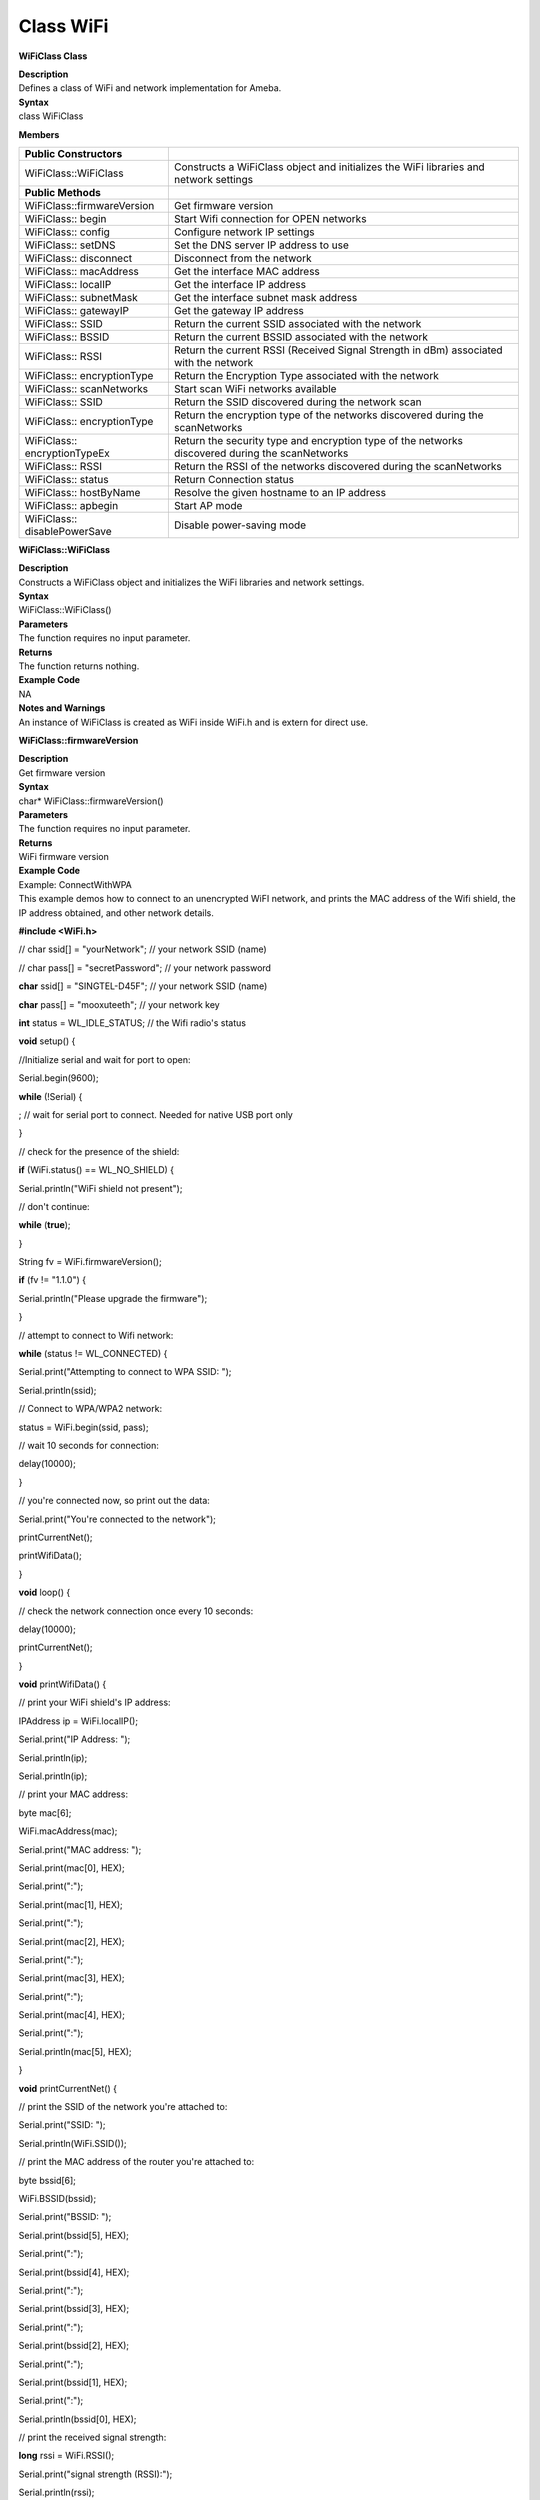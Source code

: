 Class WiFi
===============
**WiFiClass Class**

| **Description**
| Defines a class of WiFi and network implementation for Ameba.

| **Syntax**
| class WiFiClass

**Members**

+------------------------------+--------------------------------------+
| **Public Constructors**      |                                      |
+==============================+======================================+
| WiFiClass::WiFiClass         | Constructs a WiFiClass object and    |
|                              | initializes the WiFi libraries and   |
|                              | network settings                     |
+------------------------------+--------------------------------------+
| **Public Methods**           |                                      |
+------------------------------+--------------------------------------+
| WiFiClass::firmwareVersion   | Get firmware version                 |
+------------------------------+--------------------------------------+
| WiFiClass:: begin            | Start Wifi connection for OPEN       |
|                              | networks                             |
+------------------------------+--------------------------------------+
| WiFiClass:: config           | Configure network IP settings        |
+------------------------------+--------------------------------------+
| WiFiClass:: setDNS           | Set the DNS server IP address to use |
+------------------------------+--------------------------------------+
| WiFiClass:: disconnect       | Disconnect from the network          |
+------------------------------+--------------------------------------+
| WiFiClass:: macAddress       | Get the interface MAC address        |
+------------------------------+--------------------------------------+
| WiFiClass:: localIP          | Get the interface IP address         |
+------------------------------+--------------------------------------+
| WiFiClass:: subnetMask       | Get the interface subnet mask        |
|                              | address                              |
+------------------------------+--------------------------------------+
| WiFiClass:: gatewayIP        | Get the gateway IP address           |
+------------------------------+--------------------------------------+
| WiFiClass:: SSID             | Return the current SSID associated   |
|                              | with the network                     |
+------------------------------+--------------------------------------+
| WiFiClass:: BSSID            | Return the current BSSID associated  |
|                              | with the network                     |
+------------------------------+--------------------------------------+
| WiFiClass:: RSSI             | Return the current RSSI (Received    |
|                              | Signal Strength in dBm) associated   |
|                              | with the network                     |
+------------------------------+--------------------------------------+
| WiFiClass:: encryptionType   | Return the Encryption Type           |
|                              | associated with the network          |
+------------------------------+--------------------------------------+
| WiFiClass:: scanNetworks     | Start scan WiFi networks available   |
+------------------------------+--------------------------------------+
| WiFiClass:: SSID             | Return the SSID discovered during    |
|                              | the network scan                     |
+------------------------------+--------------------------------------+
| WiFiClass:: encryptionType   | Return the encryption type of the    |
|                              | networks discovered during the       |
|                              | scanNetworks                         |
+------------------------------+--------------------------------------+
| WiFiClass:: encryptionTypeEx | Return the security type and         |
|                              | encryption type of the networks      |
|                              | discovered during the scanNetworks   |
+------------------------------+--------------------------------------+
| WiFiClass:: RSSI             | Return the RSSI of the networks      |
|                              | discovered during the scanNetworks   |
+------------------------------+--------------------------------------+
| WiFiClass:: status           | Return Connection status             |
+------------------------------+--------------------------------------+
| WiFiClass:: hostByName       | Resolve the given hostname to an IP  |
|                              | address                              |
+------------------------------+--------------------------------------+
| WiFiClass:: apbegin          | Start AP mode                        |
+------------------------------+--------------------------------------+
| WiFiClass:: disablePowerSave | Disable power-saving mode            |
+------------------------------+--------------------------------------+

**WiFiClass::WiFiClass**

| **Description**
| Constructs a WiFiClass object and initializes the WiFi libraries and
  network settings.

| **Syntax**
| WiFiClass::WiFiClass()

| **Parameters**
| The function requires no input parameter.

| **Returns**
| The function returns nothing.

| **Example Code**
| NA

| **Notes and Warnings**
| An instance of WiFiClass is created as WiFi inside WiFi.h and is
  extern for direct use.

**WiFiClass::firmwareVersion**

| **Description**
| Get firmware version

| **Syntax**
| char\* WiFiClass::firmwareVersion()

| **Parameters**
| The function requires no input parameter.

| **Returns**
| WiFi firmware version

| **Example Code**
| Example: ConnectWithWPA
| This example demos how to connect to an unencrypted WiFI network, and
  prints the MAC address of the Wifi shield, the IP address obtained,
  and other network details.

**#include <WiFi.h>**

// char ssid[] = "yourNetwork"; // your network SSID (name)

// char pass[] = "secretPassword"; // your network password

**char** ssid[] = "SINGTEL-D45F"; // your network SSID (name)

**char** pass[] = "mooxuteeth"; // your network key

**int** status = WL_IDLE_STATUS; // the Wifi radio's status

**void** setup() {

//Initialize serial and wait for port to open:

Serial.begin(9600);

**while** (!Serial) {

; // wait for serial port to connect. Needed for native USB port only

}

// check for the presence of the shield:

**if** (WiFi.status() == WL_NO_SHIELD) {

Serial.println("WiFi shield not present");

// don't continue:

**while** (**true**);

}

String fv = WiFi.firmwareVersion();

**if** (fv != "1.1.0") {

Serial.println("Please upgrade the firmware");

}

// attempt to connect to Wifi network:

**while** (status != WL_CONNECTED) {

Serial.print("Attempting to connect to WPA SSID: ");

Serial.println(ssid);

// Connect to WPA/WPA2 network:

status = WiFi.begin(ssid, pass);

// wait 10 seconds for connection:

delay(10000);

}

// you're connected now, so print out the data:

Serial.print("You're connected to the network");

printCurrentNet();

printWifiData();

}

**void** loop() {

// check the network connection once every 10 seconds:

delay(10000);

printCurrentNet();

}

**void** printWifiData() {

// print your WiFi shield's IP address:

IPAddress ip = WiFi.localIP();

Serial.print("IP Address: ");

Serial.println(ip);

Serial.println(ip);

// print your MAC address:

byte mac[6];

WiFi.macAddress(mac);

Serial.print("MAC address: ");

Serial.print(mac[0], HEX);

Serial.print(":");

Serial.print(mac[1], HEX);

Serial.print(":");

Serial.print(mac[2], HEX);

Serial.print(":");

Serial.print(mac[3], HEX);

Serial.print(":");

Serial.print(mac[4], HEX);

Serial.print(":");

Serial.println(mac[5], HEX);

}

**void** printCurrentNet() {

// print the SSID of the network you're attached to:

Serial.print("SSID: ");

Serial.println(WiFi.SSID());

// print the MAC address of the router you're attached to:

byte bssid[6];

WiFi.BSSID(bssid);

Serial.print("BSSID: ");

Serial.print(bssid[5], HEX);

Serial.print(":");

Serial.print(bssid[4], HEX);

Serial.print(":");

Serial.print(bssid[3], HEX);

Serial.print(":");

Serial.print(bssid[2], HEX);

Serial.print(":");

Serial.print(bssid[1], HEX);

Serial.print(":");

Serial.println(bssid[0], HEX);

// print the received signal strength:

**long** rssi = WiFi.RSSI();

Serial.print("signal strength (RSSI):");

Serial.println(rssi);

// print the encryption type:

byte encryption = WiFi.encryptionType();

Serial.print("Encryption Type:");

Serial.println(encryption, HEX);

Serial.println();

}

| **Notes and Warnings**
| NA

**WiFiClass::begin**

| **Description**
| Start Wifi connection for OPEN networks

| **Syntax**
| int WiFiClass::begin(char\* ssid)
| int WiFiClass::begin(char\* ssid, uint8_t key_idx, const char \*key)
| int WiFiClass::begin(char\* ssid, const char \*passphrase)

| **Parameters**
| ssid: Pointer to the SSID string
| key_idx: The key index to set. Valid values are 0-3.
| key: Key input buffer.
| passphrase: Passphrase. Valid characters in a passphrase must be
  between ASCII 32-126 (decimal).

| **Returns**
| WiFi status

| **Example Code**
| Example: ConnectWithWPA
| This example demos how to connect to an unencrypted WiFi network, and
  prints the MAC address of the Wifi shield, the IP address obtained,
  and other network details. The details of the code can be found in the
  previous section of WiFiClass:: firmwareVersion.

| **Notes and Warnings**
| NA

**WiFiClass::config**

| **Description**
| Configure network settings for the WiFi network

| **Syntax**
| void WiFiClass::config(IPAddress local_ip)
| void WiFiClass::config(IPAddress local_ip, IPAddress dns_server)
| void WiFiClass::config(IPAddress local_ip, IPAddress dns_server,
  IPAddress gateway)
| void WiFiClass::config(IPAddress local_ip, IPAddress dns_server,
  IPAddress gateway, IPAddress subnet)

 

| **Parameters**
| local_ip: Local device IP address to use on the network
| dns_server: IP address of the DNS server to use
| gateway: IP address of the gateway device on the network
| subnet: Subnet mask for the network, expressed as a IP address

| **Returns**
| The function returns nothing.

| **Example Code**
| NA

| **Notes and Warnings**
| This will disable the DHCP client when connecting to a network, and
  will require the network accepts a static IP. The configured IP
  addresses will also apply to AP mode, but the DHCP server will not be
  disabled in AP mode.

**WiFiClass::setDNS**

| **Description**
| Configure the IP address of the DNS server to use

| **Syntax**
| void WiFiClass::setDNS(IPAddress dns_server1)
| void WiFiClass::setDNS(IPAddress dns_server1, IPAddress dns_server2)

| **Parameters**
| dns_server1: IP address of DNS server to use
| dns_server2: IP address of DNS server to use

| **Returns**
| The function returns nothing.

| **Example Code**
| NA

| **Notes and Warnings**
| NA

**WiFiClass::disconnect**

| **Description**
| Disconnect from the network

| **Syntax**
| int WiFiClass::disconnect()

| **Parameters**
| The function requires no input parameter.

| **Returns**
| The function returns one value of wl_status_t enum as an integer.

| **Example Code**
| NA

| **Notes and Warnings**
| NA

**WiFiClass::macAddress**

| **Description**
| Get the interface MAC address

| **Syntax**
| uint8_t\* WiFiClass::macAddress(uint8_t\* mac)

| **Parameters**
| mac: an array to store MAC address

| **Returns**
| The function returns a pointer to uint8_t array with length
  WL_MAC_ADDR_LENGTH.

| **Example Code**
| Example: ConnectWithWPA
| This example demos how to connect to an unencrypted WiFi network, and
  prints the MAC address of the Wifi shield, the IP address obtained,
  and other network details. The details of the code can be found in the
  previous section of WiFiClass:: firmwareVersion.

| **Notes and Warnings**
| NA

**WiFiClass::localIP**

| **Description**
| Get the interface IP address

| **Syntax**
| IPAddress WiFiClass::localIP()

| **Parameters**
| The function requires no input parameter.

| **Returns**
| Ip address value

| **Example Code**
| Example: ConnectWithWPA
| This example demos how to connect to an unencrypted WiFi network, and
  prints the MAC address of the Wifi shield, the IP address obtained,
  and other network details. The details of the code can be found in the
  previous section of WiFiClass:: firmwareVersion.

| **Notes and Warnings**
| NA

**WiFiClass::subnetMask**

| **Description**
| Get the interface subnet mask address

| **Syntax**
| IPAddress WiFiClass::subnetMask()

| **Parameters**
| The function requires no input parameter.

| **Returns**
| subnet mask address value

| **Example Code**
| Example: ConnectNoEncryption
| This example demonstrates how to connect to an unencrypted WiFi
  network and prints the MAC address of the WiFi shield, the IP address
  obtained, and other network details.

**#include <WiFi.h>**

**char** ssid[] = "SINGTEL-D45F_5G"; // the name of your network

**int** status = WL_IDLE_STATUS; // the Wifi radio's status

**void** setup() {

//Initialize serial and wait for port to open:

Serial.begin(9600);

**while** (!Serial) {

; // wait for serial port to connect. Needed for native USB port only

}

// check for the presence of the shield:

**if** (WiFi.status() == WL_NO_SHIELD) {

Serial.println("WiFi shield not present");

// don't continue:

**while** (**true**);

}

String fv = WiFi.firmwareVersion();

**if** (fv != "1.1.0") {

Serial.println("Please upgrade the firmware");

}

// attempt to connect to Wifi network:

**while** (status != WL_CONNECTED) {

Serial.print("Attempting to connect to open SSID: ");

Serial.println(ssid);

status = WiFi.begin(ssid);

// wait 10 seconds for connection:

delay(10000);

}

// you're connected now, so print out the data:

Serial.print("You're connected to the network");

printCurrentNet();

printWifiData();

}

**void** loop() {

// check the network connection once every 10 seconds:

delay(10000);

printCurrentNet();

}

**void** printWifiData() {

// print your WiFi shield's IP address:

IPAddress ip = WiFi.localIP();

Serial.print("IP Address: ");

Serial.println(ip);

Serial.println(ip);

// print your MAC address:

byte mac[6];

WiFi.macAddress(mac);

Serial.print("MAC address: ");

Serial.print(mac[0], HEX);

Serial.print(":");

Serial.print(mac[1], HEX);

Serial.print(":");

Serial.print(mac[2], HEX);

Serial.print(":");

Serial.print(mac[3], HEX);

Serial.print(":");

Serial.print(mac[4], HEX);

Serial.print(":");

Serial.println(mac[5], HEX);

// print your subnet mask:

IPAddress subnet = WiFi.subnetMask();

Serial.print("NetMask: ");

Serial.println(subnet);

// print your gateway address:

IPAddress gateway = WiFi.gatewayIP();

Serial.print("Gateway: ");

Serial.println(gateway);

}

**void** printCurrentNet() {

// print the SSID of the network you're attached to:

Serial.print("SSID: ");

Serial.println(WiFi.SSID());

// print the MAC address of the router you're attached to:

byte bssid[6];

WiFi.BSSID(bssid);

Serial.print("BSSID: ");

Serial.print(bssid[5], HEX);

Serial.print(":");

Serial.print(bssid[4], HEX);

Serial.print(":");

Serial.print(bssid[3], HEX);

Serial.print(":");

Serial.print(bssid[2], HEX);

Serial.print(":");

Serial.print(bssid[1], HEX);

Serial.print(":");

Serial.println(bssid[0], HEX);

// print the received signal strength:

**long** rssi = WiFi.RSSI();

Serial.print("signal strength (RSSI):");

Serial.println(rssi);

// print the encryption type:

byte encryption = WiFi.encryptionType();

Serial.print("Encryption Type:");

Serial.println(encryption, HEX);

}

| **Notes and Warnings**
| NA

**WiFiClass::gatewayIP**

| **Description**
| Get the gateway IP address

| **Syntax**
| IPAddress WiFiClass::gatewayIP()

| **Parameters**
| The function requires no input parameter.

| **Returns**
| The function returns the value of the gateway IP address.

| **Example Code**
| Example: ConnectNoEncryption
| This example demonstrates how to connect to an unencrypted WiFi
  network and prints the MAC address of the WiFi shield, the IP address
  obtained, and other network details. Details of the code can be found
  in the section of WiFiClass:: subnetMask.

| **Notes and Warnings**
| NA

**WiFiClass::SSID**

| **Description**
| Return the current SSID associated with the network

| **Syntax**
| char\* WiFiClass::SSID()

| **Parameters**
| The function requires no input parameter.

| **Returns**
| The function returns current SSID associate with the network.

| **Example Code**
| Example: ConnectWithWPA
| This example demos how to connect to an unencrypted WiFi network, and
  prints the MAC address of the Wifi shield, the IP address obtained,
  and other network details. The details of the code can be found in the
  previous section of WiFiClass:: firmwareVersion.

| **Notes and Warnings**
| NA

**WiFiClass::BSSID**

| **Description**
| Return the current BSSID associated with the network

| **Syntax**
| uint8_t\* WiFiClass::BSSID(uint8_t\* bssid)

| **Parameters**
| bssid: an array to store bssid

| **Returns**
| pointer to uint8_t array with length WL_MAC_ADDR_LENGTH

| **Example Code**
| Example: ConnectWithWPA
| This example demos how to connect to an unencrypted WiFi network, and
  prints the MAC address of the Wifi shield, the IP address obtained,
  and other network details. The details of the code can be found in the
  previous section of WiFiClass:: firmwareVersion.

| **Notes and Warnings**
| NA

**WiFiClass::RSSI**

| **Description**
| Return the current RSSI (Received Signal Strength in dBm) associated
  with the network

| **Syntax**
| int32_t WiFiClass::RSSI()

| **Parameters**
| The function requires no input parameter.

| **Returns**
| The function returns a signed-value signal strength

| **Example Code**
| Example: ConnectWithWPA
| This example demos how to connect to an unencrypted WiFi network, and
  prints the MAC address of the Wifi shield, the IP address obtained,
  and other network details. The details of the code can be found in the
  previous section of WiFiClass:: firmwareVersion.

| **Notes and Warnings**
| NA

**WiFiClass::encryptionType**

| **Description**
| Return the Encryption Type associated with the network

| **Syntax**
| uint8_t WiFiClass::encryptionType()

| **Parameters**
| The function requires no input parameter.

| **Returns**
| The function returns one unsigned integer value of wl_enc_type enum.

| **Example Code**
| Example: ConnectWithWPA

| **Notes and Warnings**
| NA

**WiFiClass::scanNetworks**

| **Description**
| Start scan WiFi networks available

| **Syntax**
| int8_t WiFiClass::scanNetworks()

| **Parameters**
| The function requires no input parameter.

| **Returns**
| The function returns the number of discovered networks as an integer.

| **Example Code**
| Example: ScanNetworks
| This example prints the Wifi shield’s MAC address, and scans for
  available Wifi networks using the Wifi shield. Every ten seconds, it
  scans again. It doesn’t connect to any network, so no encryption
  scheme is specified.

**#include <WiFi.h>**

**void** setup() {

//Initialize serial and wait for port to open:

Serial.begin(9600);

**while** (!Serial) {

; // wait for serial port to connect. Needed for native USB port only

}

// check for the presence of the shield:

**if** (WiFi.status() == WL_NO_SHIELD) {

Serial.println("WiFi shield not present");

// don't continue:

**while** (**true**);

}

String fv = WiFi.firmwareVersion();

**if** (fv != "1.1.0") {

Serial.println("Please upgrade the firmware");

}

// Print WiFi MAC address:

printMacAddress();

}

**void** loop() {

// scan for existing networks:

Serial.println("Scanning available networks...");

listNetworks();

delay(10000);

}

**void** printMacAddress() {

// the MAC address of your Wifi shield

byte mac[6];

// print your MAC address:

WiFi.macAddress(mac);

Serial.print("MAC: ");

Serial.print(mac[0], HEX);

Serial.print(":");

Serial.print(mac[1], HEX);

Serial.print(":");

Serial.print(mac[2], HEX);

Serial.print(":");

Serial.print(mac[3], HEX);

Serial.print(":");

Serial.print(mac[4], HEX);

Serial.print(":");

Serial.println(mac[5], HEX);

}

**void** listNetworks() {

// scan for nearby networks:

Serial.println("*\* Scan Networks \**");

**int** numSsid = WiFi.scanNetworks();

**if** (numSsid == -1) {

Serial.println("Couldn't get a wifi connection");

**while** (**true**);

}

// print the list of networks seen:

Serial.print("number of available networks:");

Serial.println(numSsid);

// print the network number and name for each network found:

**for** (**int** thisNet = 0; thisNet < numSsid; thisNet++) {

Serial.print(thisNet);

Serial.print(") ");

Serial.print(WiFi.SSID(thisNet));

Serial.print("\tSignal: ");

Serial.print(WiFi.RSSI(thisNet));

Serial.print(" dBm");

Serial.print("\tEncryptionRaw: ");

printEncryptionTypeEx(WiFi.encryptionTypeEx(thisNet));

Serial.print("\tEncryption: ");

printEncryptionType(WiFi.encryptionType(thisNet));

}

}

**void** printEncryptionTypeEx(**uint32_t** thisType) {

/\* Arduino wifi api use encryption type to mapping to security type.

\* This function demonstrate how to get more richful information of
security type.

\*/

**switch** (thisType) {

**case** SECURITY_OPEN:

Serial.print("Open");

**break**;

**case** SECURITY_WEP_PSK:

Serial.print("WEP");

**break**;

**case** SECURITY_WPA_TKIP_PSK:

Serial.print("WPA TKIP");

**break**;

**case** SECURITY_WPA_AES_PSK:

Serial.print("WPA AES");

**break**;

**case** SECURITY_WPA2_AES_PSK:

Serial.print("WPA2 AES");

**break**;

**case** SECURITY_WPA2_TKIP_PSK:

Serial.print("WPA2 TKIP");

**break**;

**case** SECURITY_WPA2_MIXED_PSK:

Serial.print("WPA2 Mixed");

**break**;

**case** SECURITY_WPA_WPA2_MIXED:

Serial.print("WPA/WPA2 AES");

**break**;

}

}

**void** printEncryptionType(**int** thisType) {

// read the encryption type and print out the name:

**switch** (thisType) {

**case** ENC_TYPE_WEP:

Serial.println("WEP");

**break**;

**case** ENC_TYPE_TKIP:

Serial.println("WPA");

**break**;

**case** ENC_TYPE_CCMP:

Serial.println("WPA2");

**break**;

**case** ENC_TYPE_NONE:

Serial.println("None");

**break**;

**case** ENC_TYPE_AUTO:

Serial.println("Auto");

**break**;

}

}

| **Notes and Warnings**
| NA

**WiFiClass::SSID**

| **Description**
| Return the SSID discovered during the network scan

| **Syntax**
| char\* WiFiClass::SSID(uint8_t networkItem)

| **Parameters**
| networkItem: specify from which network item want to get the
  information

| **Returns**
| The function returns ssid string of the specified item on the networks
  scanned a list.

| **Example Code**
| Example: ScanNetworks
| This example prints the Wifi shield’s MAC address, and scans for
  available Wifi networks using the Wifi shield. Every ten seconds, it
  scans again. It doesn’t connect to any network, so no encryption
  scheme is specified. The details of the code can be found in the
  previous section of WiFiClass:: scanNetworks.

| **Notes and Warnings**
| NA

**WiFiClass::encryptionType**

| **Description**
| Return the encryption type of the networks discovered during the
  scanNetworks

| **Syntax**
| uint8_t WiFiClass::encryptionType(uint8_t networkItem)

| **Parameters**
| networkItem: specify from which network item want to get the
  information

| **Returns**
| encryption type (enum wl_enc_type) of the specified item on the
  networks scanned a list

| **Example Code**
| Example: ScanNetworks
| This example prints the Wifi shield’s MAC address, and scans for
  available Wifi networks using the Wifi shield. Every ten seconds, it
  scans again. It doesn’t connect to any network, so no encryption
  scheme is specified. The details of the code can be found in the
  previous section of WiFiClass:: scanNetworks.

| **Notes and Warnings**
| NA

**WiFiClass::encryptionTypeEx**

| **Description**
| Return the security type and encryption type of the networks
  discovered during the scanNetworks

| **Syntax**
| uint32_t WiFiClass::encryptionTypeEx(uint8_t networkItem)

| **Parameters**
| networkItem: specify from which network item want to get the
  information

| **Returns**
| security and encryption type of the specified item on the networks
  scanned a list

| **Example Code**
| Example: ScanNetworks
| This example prints the Wifi shield’s MAC address, and scans for
  available Wifi networks using the Wifi shield. Every ten seconds, it
  scans again. It doesn’t connect to any network, so no encryption
  scheme is specified. The details of the code can be found in the
  previous section of WiFiClass:: scanNetworks.

| **Notes and Warnings**
| NA

**WiFiClass::RSSI**

| **Description**
| Return the RSSI of the networks discovered during the scanNetworks

| **Syntax**
| int32_t WiFiClass::RSSI(uint8_t networkItem)

| **Parameters**
| networkItem: specify from which network item want to get the
  information

| **Returns**
| signed value of RSSI of the specified item on the networks scanned a
  list

| **Example Code**
| Example: ScanNetworks
| This example prints the Wifi shield’s MAC address, and scans for
  available Wifi networks using the Wifi shield. Every ten seconds, it
  scans again. It doesn’t connect to any network, so no encryption
  scheme is specified. The details of the code can be found in the
  previous section of WiFiClass:: scanNetworks.

| **Notes and Warnings**
| NA

**WiFiClass::status**

| **Description**
| Return Connection status

| **Syntax**
| uint8_t WiFiClass::status()

| **Parameters**
| The function requires no input parameter.

| **Returns**
| The function returns one of the values defined in wl_status_t as an
  unsigned integer.

| **Example Code**
| Example: ConnectWithWPA
| This example demos how to connect to an unencrypted WiFi network, and
  prints the MAC address of the Wifi shield, the IP address obtained,
  and other network details. The details of the code can be found in the
  previous section of WiFiClass:: firmwareVersion.

| **Notes and Warnings**
| NA

**WiFiClass::hostByName**

| **Description**
| Resolve the given hostname to an IP address

| **Syntax**
| int WiFiClass::hostByName(const char\* aHostname, IPAddress& aResult)

| **Parameters**
| aHostname: Name to be resolved
| aResult: IPAddress structure to store the returned IP address

| **Returns**
| The function returns “1” if aIPAddrString was successfully converted
  to an IP address,else otherwise, it will return as an error code.

| **Example Code**
| NA

| **Notes and Warnings**
| NA

**WiFiClass::apbegin**

| **Description**
| Start AP mode

| **Syntax**
| int WiFiClass::apbegin(char\* ssid, char\* channel)
| int WiFiClass::apbegin(char\* ssid, char\* password, char\* channel)

| **Parameters**
| ssid: SSID of the AP network
| channel: AP’s channel, default 1
| password: AP’s password

| **Returns**
| The function will return the WiFi status.

| **Example Code**
| Example: WiFiAPMode

**#include**

**char** ssid[] = "yourNetwork"; //Set the AP's SSID

**char** pass[] = "Password"; //Set the AP's password

**char** channel[] = "1"; //Set the AP's channel

**int** status = WL_IDLE_STATUS; // the Wifi radio's status

**void** setup() {

//Initialize serial and wait for port to open:

Serial.begin(9600);

**while** (!Serial) {

; // wait for serial port to connect. Needed for native USB port only

}

// check for the presence of the shield:

**if** (WiFi.status() == WL_NO_SHIELD) {

Serial.println("WiFi shield not present");

**while** (**true**);

}

String fv = WiFi.firmwareVersion();

**if** (fv != "1.1.0") {

Serial.println("Please upgrade the firmware");

}

// attempt to start AP:

**while** (status != WL_CONNECTED) {

Serial.print("Attempting to start AP with SSID: ");

Serial.println(ssid);

status = WiFi.apbegin(ssid, pass, channel);

delay(10000);

}

//AP MODE already started:

Serial.println("AP mode already started");

Serial.println();

printWifiData();

printCurrentNet();

}

**void** loop() {

// check the network connection once every 10 seconds:

delay(10000);

printCurrentNet();

}

**void** printWifiData() {

// print your WiFi shield's IP address:

IPAddress ip = WiFi.localIP();

Serial.print("IP Address: ");

Serial.println(ip);

// print your subnet mask:

IPAddress subnet = WiFi.subnetMask();

Serial.print("NetMask: ");

Serial.println(subnet);

// print your gateway address:

IPAddress gateway = WiFi.gatewayIP();

Serial.print("Gateway: ");

Serial.println(gateway);

Serial.println();

}

**void** printCurrentNet() {

// print the SSID of the AP:

Serial.print("SSID: ");

Serial.println(WiFi.SSID());

// print the MAC address of AP:

byte bssid[6];

WiFi.BSSID(bssid);

Serial.print("BSSID: ");

Serial.print(bssid[0], HEX);

Serial.print(":");

Serial.print(bssid[1], HEX);

Serial.print(":");

Serial.print(bssid[2], HEX);

Serial.print(":");

Serial.print(bssid[3], HEX);

Serial.print(":");

Serial.print(bssid[4], HEX);

Serial.print(":");

Serial.println(bssid[5], HEX);

// print the encryption type:

byte encryption = WiFi.encryptionType();

Serial.print("Encryption Type:");

Serial.println(encryption, HEX);

Serial.println();

}

| **Notes and Warnings**
| NA

**WiFiClass::disablePowerSave**

| **Description**
| Disable power-saving mode

| **Syntax**
| int WiFiClass::disablePowerSave()

| **Parameters**
| The function requires no input parameter.

| **Returns**
| 1 if disable success, 0 if failed

| **Example Code**
| NA

| **Notes and Warnings**
| NA
